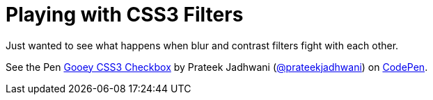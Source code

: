 = Playing with CSS3 Filters
:hp-tags: Blob, CSS3, Filters, Gooey Effect

Just wanted to see what happens when blur and contrast filters fight with each other.


++++
<p data-height="594" data-theme-id="3991" data-slug-hash="eJvjOq" data-default-tab="result" data-user="prateekjadhwani" class='codepen'>See the Pen <a href='http://codepen.io/prateekjadhwani/pen/eJvjOq/'>Gooey CSS3 Checkbox</a> by Prateek Jadhwani (<a href='http://codepen.io/prateekjadhwani'>@prateekjadhwani</a>) on <a href='http://codepen.io'>CodePen</a>.</p>
<script async src="//assets.codepen.io/assets/embed/ei.js"></script>
++++

